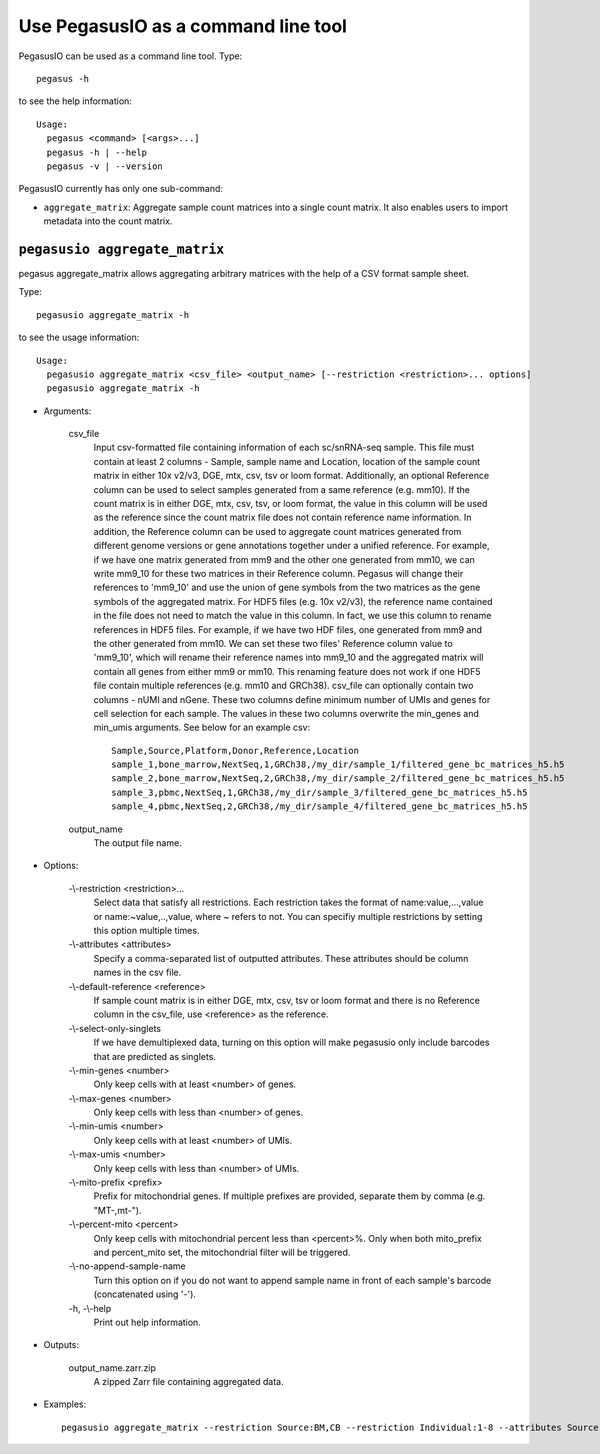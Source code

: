 Use PegasusIO as a command line tool
======================================

PegasusIO can be used as a command line tool. Type::

    pegasus -h

to see the help information::

    Usage:
      pegasus <command> [<args>...]
      pegasus -h | --help
      pegasus -v | --version

PegasusIO currently has only one sub-command:

- ``aggregate_matrix``: Aggregate sample count matrices into a single count matrix. It also enables users to import metadata into the count matrix.

``pegasusio aggregate_matrix``
-------------------------------

pegasus aggregate_matrix allows aggregating arbitrary matrices with the help of a CSV format sample sheet.

Type::

    pegasusio aggregate_matrix -h

to see the usage information::

    Usage:
      pegasusio aggregate_matrix <csv_file> <output_name> [--restriction <restriction>... options]
      pegasusio aggregate_matrix -h

* Arguments:

    csv_file
        Input csv-formatted file containing information of each sc/snRNA-seq sample. This file must contain at least 2 columns - Sample, sample name and Location, location of the sample count matrix in either 10x v2/v3, DGE, mtx, csv, tsv or loom format. Additionally, an optional Reference column can be used to select samples generated from a same reference (e.g. mm10). If the count matrix is in either DGE, mtx, csv, tsv, or loom format, the value in this column will be used as the reference since the count matrix file does not contain reference name information. In addition, the Reference column can be used to aggregate count matrices generated from different genome versions or gene annotations together under a unified reference. For example, if we have one matrix generated from mm9 and the other one generated from mm10, we can write mm9_10 for these two matrices in their Reference column. Pegasus will change their references to 'mm9_10' and use the union of gene symbols from the two matrices as the gene symbols of the aggregated matrix. For HDF5 files (e.g. 10x v2/v3), the reference name contained in the file does not need to match the value in this column. In fact, we use this column to rename references in HDF5 files. For example, if we have two HDF files, one generated from mm9 and the other generated from mm10. We can set these two files' Reference column value to 'mm9_10', which will rename their reference names into mm9_10 and the aggregated matrix will contain all genes from either mm9 or mm10. This renaming feature does not work if one HDF5 file contain multiple references (e.g. mm10 and GRCh38). csv_file can optionally contain two columns - nUMI and nGene. These two columns define minimum number of UMIs and genes for cell selection for each sample. The values in these two columns overwrite the min_genes and min_umis arguments. See below for an example csv::

            Sample,Source,Platform,Donor,Reference,Location
            sample_1,bone_marrow,NextSeq,1,GRCh38,/my_dir/sample_1/filtered_gene_bc_matrices_h5.h5
            sample_2,bone_marrow,NextSeq,2,GRCh38,/my_dir/sample_2/filtered_gene_bc_matrices_h5.h5
            sample_3,pbmc,NextSeq,1,GRCh38,/my_dir/sample_3/filtered_gene_bc_matrices_h5.h5
            sample_4,pbmc,NextSeq,2,GRCh38,/my_dir/sample_4/filtered_gene_bc_matrices_h5.h5

    output_name
        The output file name.

* Options:

    -\\-restriction <restriction>...
        Select data that satisfy all restrictions. Each restriction takes the format of name:value,...,value or name:~value,..,value, where ~ refers to not. You can specifiy multiple restrictions by setting this option multiple times.

    -\\-attributes <attributes>
        Specify a comma-separated list of outputted attributes. These attributes should be column names in the csv file.

    -\\-default-reference <reference>
        If sample count matrix is in either DGE, mtx, csv, tsv or loom format and there is no Reference column in the csv_file, use <reference> as the reference.

    -\\-select-only-singlets
        If we have demultiplexed data, turning on this option will make pegasusio only include barcodes that are predicted as singlets.

    -\\-min-genes <number>
         Only keep cells with at least <number> of genes.

    -\\-max-genes <number>
        Only keep cells with less than <number> of genes.

    -\\-min-umis <number>
        Only keep cells with at least <number> of UMIs.

    -\\-max-umis <number>
        Only keep cells with less than <number> of UMIs.

    -\\-mito-prefix <prefix>
        Prefix for mitochondrial genes. If multiple prefixes are provided, separate them by comma (e.g. "MT-,mt-").

    -\\-percent-mito <percent>
        Only keep cells with mitochondrial percent less than <percent>%. Only when both mito_prefix and percent_mito set, the mitochondrial filter will be triggered.

    -\\-no-append-sample-name
        Turn this option on if you do not want to append sample name in front of each sample's barcode (concatenated using '-').

    \-h, -\\-help
        Print out help information.

* Outputs:

    output_name.zarr.zip
        A zipped Zarr file containing aggregated data.

* Examples::

    pegasusio aggregate_matrix --restriction Source:BM,CB --restriction Individual:1-8 --attributes Source,Platform count_matrix.csv aggr_data
